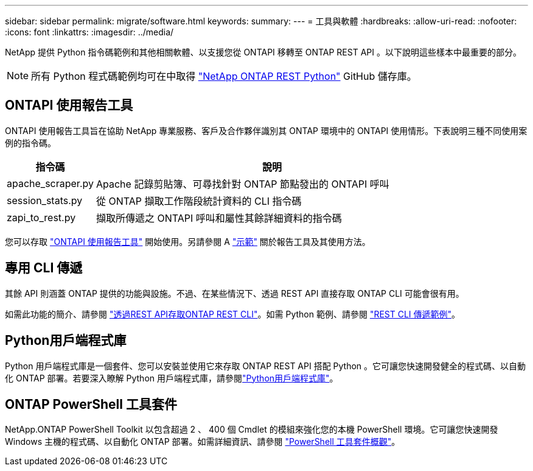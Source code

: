 ---
sidebar: sidebar 
permalink: migrate/software.html 
keywords:  
summary:  
---
= 工具與軟體
:hardbreaks:
:allow-uri-read: 
:nofooter: 
:icons: font
:linkattrs: 
:imagesdir: ../media/


[role="lead"]
NetApp 提供 Python 指令碼範例和其他相關軟體、以支援您從 ONTAPI 移轉至 ONTAP REST API 。以下說明這些樣本中最重要的部分。


NOTE: 所有 Python 程式碼範例均可在中取得 https://github.com/NetApp/ontap-rest-python["NetApp ONTAP REST Python"^] GitHub 儲存庫。



== ONTAPI 使用報告工具

ONTAPI 使用報告工具旨在協助 NetApp 專業服務、客戶及合作夥伴識別其 ONTAP 環境中的 ONTAPI 使用情形。下表說明三種不同使用案例的指令碼。

[cols="20,80"]
|===
| 指令碼 | 說明 


| apache_scraper.py | Apache 記錄剪貼簿、可尋找針對 ONTAP 節點發出的 ONTAPI 呼叫 


| session_stats.py | 從 ONTAP 擷取工作階段統計資料的 CLI 指令碼 


| zapi_to_rest.py | 擷取所傳遞之 ONTAPI 呼叫和屬性其餘詳細資料的指令碼 
|===
您可以存取 https://github.com/NetApp/ontap-rest-python/tree/master/ONTAPI-Usage-Reporting-Tool["ONTAPI 使用報告工具"^] 開始使用。另請參閱 A https://www.youtube.com/watch?v=gJSWerW9S7o["示範"^] 關於報告工具及其使用方法。



== 專用 CLI 傳遞

其餘 API 則涵蓋 ONTAP 提供的功能與設施。不過、在某些情況下、透過 REST API 直接存取 ONTAP CLI 可能會很有用。

如需此功能的簡介、請參閱 link:../rest/access_ontap_cli.html["透過REST API存取ONTAP REST CLI"]。如需 Python 範例、請參閱 https://github.com/NetApp/ontap-rest-python/tree/master/examples/rest_api/cli_passthrough_samples["REST CLI 傳遞範例"^]。



== Python用戶端程式庫

Python 用戶端程式庫是一個套件、您可以安裝並使用它來存取 ONTAP REST API 搭配 Python 。它可讓您快速開發健全的程式碼、以自動化 ONTAP 部署。若要深入瞭解 Python 用戶端程式庫，請參閱link:../python/learn-about-pcl.html["Python用戶端程式庫"]。



== ONTAP PowerShell 工具套件

NetApp.ONTAP PowerShell Toolkit 以包含超過 2 、 400 個 Cmdlet 的模組來強化您的本機 PowerShell 環境。它可讓您快速開發 Windows 主機的程式碼、以自動化 ONTAP 部署。如需詳細資訊、請參閱 link:../pstk/overview_pstk.html["PowerShell 工具套件概觀"]。
